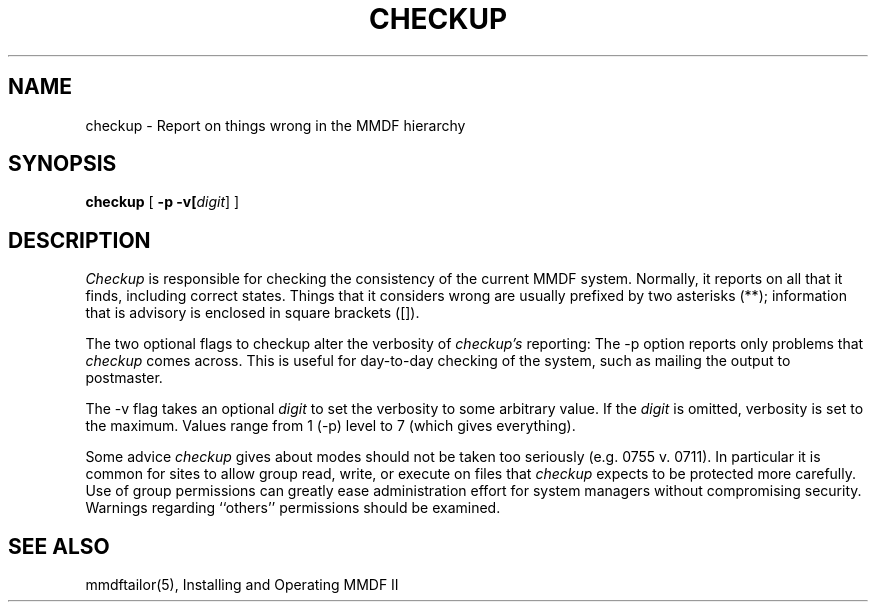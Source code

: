 .TH CHECKUP 8 "27 December 1985"
.SH NAME
checkup \- Report on things wrong in the MMDF hierarchy
.SH SYNOPSIS
.B checkup
[
.B \-p
.B \-v[\fIdigit\fR]
]
.SH DESCRIPTION
.PP
.I Checkup
is responsible for checking the consistency of
the current MMDF system.
Normally, it reports on all that it finds, including
correct states. Things that it considers wrong are usually
prefixed by two asterisks (**); information that is advisory
is enclosed in square brackets ([]).
.PP
The two optional flags to checkup alter the
verbosity of 
.I checkup's
reporting:
The \-p
option reports only problems that 
.I checkup
comes across.
This is useful for day-to-day checking of the system, such as
mailing the output to postmaster.
.PP
The \-v
flag takes an optional 
.I digit
to set the verbosity to
some arbitrary value. If the
.I digit
is omitted, verbosity is set to the maximum.
Values range from 1 (\-p)
level to 7 (which gives everything).
.PP
Some advice
.I checkup
gives about modes should not be taken too
seriously (e.g. 0755 v. 0711).
In particular it is common for sites to allow group read,
write, or execute on files that
.I checkup
expects to be protected more carefully.
Use of group permissions can greatly ease administration
effort for system managers without compromising security.
Warnings regarding ``others'' permissions should be examined.
.SH "SEE ALSO"
mmdftailor(5),
Installing and Operating MMDF II
